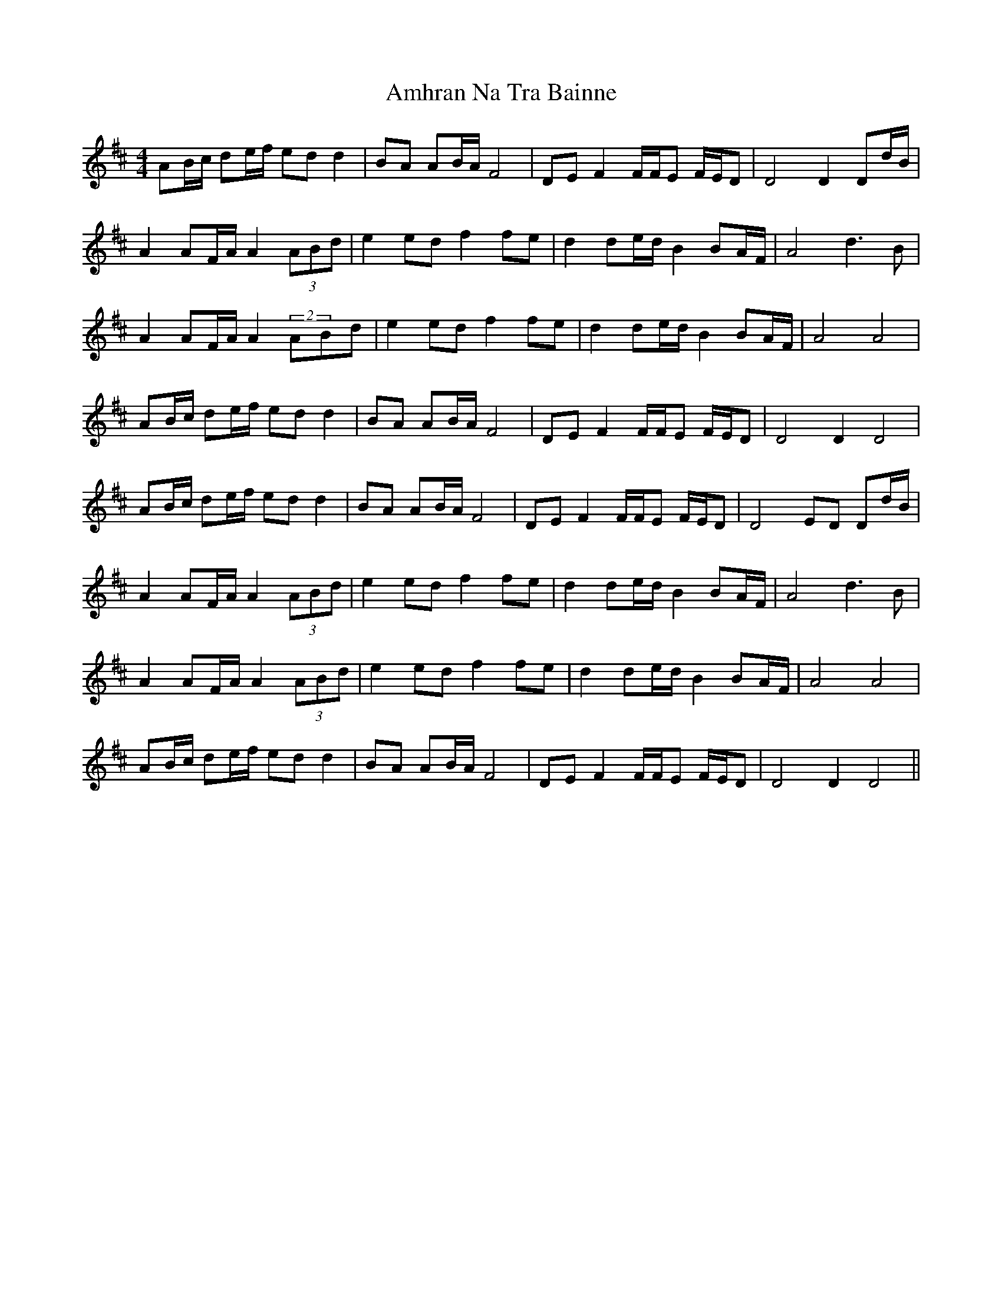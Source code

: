 X: 1110
T: Amhran Na Tra Bainne
R: barndance
M: 4/4
K: Dmajor
AB/c/ de/f/ ed d2|BA AB/A/ F4|DE F2 F/F/E F/E/D|D4 D2 Dd/B/|
A2 AF/A/ A2 (3ABd|e2 ed f2 fe|d2 de/d/ B2 BA/F/|A4 d3B|
A2 AF/A/ A2 (2ABd|e2 ed f2 fe|d2 de/d/ B2 BA/F/|A4 A4|
AB/c/ de/f/ ed d2|BA AB/A/ F4|DE F2 F/F/E F/E/D|D4 D2 D4|
AB/c/ de/f/ ed d2|BA AB/A/ F4|DE F2 F/F/E F/E/D|D4 ED Dd/B/|
A2 AF/A/ A2 (3ABd|e2 ed f2 fe|d2 de/d/ B2 BA/F/|A4 d3B|
A2 AF/A/ A2 (3ABd|e2 ed f2 fe|d2 de/d/ B2 BA/F/|A4 A4|
AB/c/ de/f/ ed d2|BA AB/A/ F4|DE F2 F/F/E F/E/D|D4 D2 D4||

